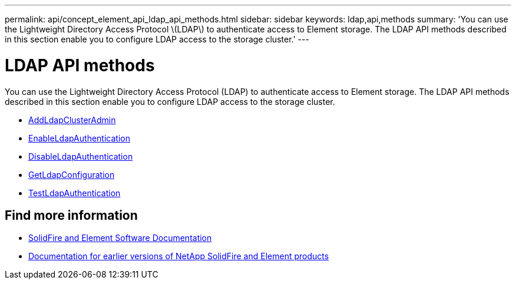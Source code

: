 ---
permalink: api/concept_element_api_ldap_api_methods.html
sidebar: sidebar
keywords: ldap,api,methods
summary: 'You can use the Lightweight Directory Access Protocol \(LDAP\) to authenticate access to Element storage. The LDAP API methods described in this section enable you to configure LDAP access to the storage cluster.'
---

= LDAP API methods
:icons: font
:imagesdir: ../media/

[.lead]
You can use the Lightweight Directory Access Protocol (LDAP) to authenticate access to Element storage. The LDAP API methods described in this section enable you to configure LDAP access to the storage cluster.

* xref:reference_element_api_addldapclusteradmin.adoc[AddLdapClusterAdmin]
* xref:reference_element_api_enableldapauthentication.adoc[EnableLdapAuthentication]
* xref:reference_element_api_disableldapauthentication.adoc[DisableLdapAuthentication]
* xref:reference_element_api_getldapconfiguration.adoc[GetLdapConfiguration]
* xref:reference_element_api_testldapauthentication.adoc[TestLdapAuthentication]

== Find more information

* https://docs.netapp.com/us-en/element-software/index.html[SolidFire and Element Software Documentation]
* https://docs.netapp.com/sfe-122/topic/com.netapp.ndc.sfe-vers/GUID-B1944B0E-B335-4E0B-B9F1-E960BF32AE56.html[Documentation for earlier versions of NetApp SolidFire and Element products^]
